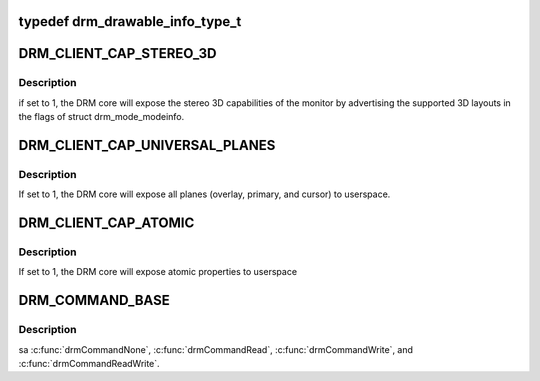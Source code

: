 .. -*- coding: utf-8; mode: rst -*-
.. src-file: tools/include/uapi/drm/drm.h

.. _`drm_drawable_info_type_t`:

typedef drm_drawable_info_type_t
================================

.. c:type:: typedef drm_drawable_info_type_t


.. _`drm_client_cap_stereo_3d`:

DRM_CLIENT_CAP_STEREO_3D
========================

.. c:function::  DRM_CLIENT_CAP_STEREO_3D()

.. _`drm_client_cap_stereo_3d.description`:

Description
-----------

if set to 1, the DRM core will expose the stereo 3D capabilities of the
monitor by advertising the supported 3D layouts in the flags of struct
drm_mode_modeinfo.

.. _`drm_client_cap_universal_planes`:

DRM_CLIENT_CAP_UNIVERSAL_PLANES
===============================

.. c:function::  DRM_CLIENT_CAP_UNIVERSAL_PLANES()

.. _`drm_client_cap_universal_planes.description`:

Description
-----------

If set to 1, the DRM core will expose all planes (overlay, primary, and
cursor) to userspace.

.. _`drm_client_cap_atomic`:

DRM_CLIENT_CAP_ATOMIC
=====================

.. c:function::  DRM_CLIENT_CAP_ATOMIC()

.. _`drm_client_cap_atomic.description`:

Description
-----------

If set to 1, the DRM core will expose atomic properties to userspace

.. _`drm_command_base`:

DRM_COMMAND_BASE
================

.. c:function::  DRM_COMMAND_BASE()

    The device specific ioctl range is from 0x40 to 0x9f. Generic IOCTLS restart at 0xA0.

.. _`drm_command_base.description`:

Description
-----------

\sa \ :c:func:`drmCommandNone`\ , \ :c:func:`drmCommandRead`\ , \ :c:func:`drmCommandWrite`\ , and
\ :c:func:`drmCommandReadWrite`\ .

.. This file was automatic generated / don't edit.

